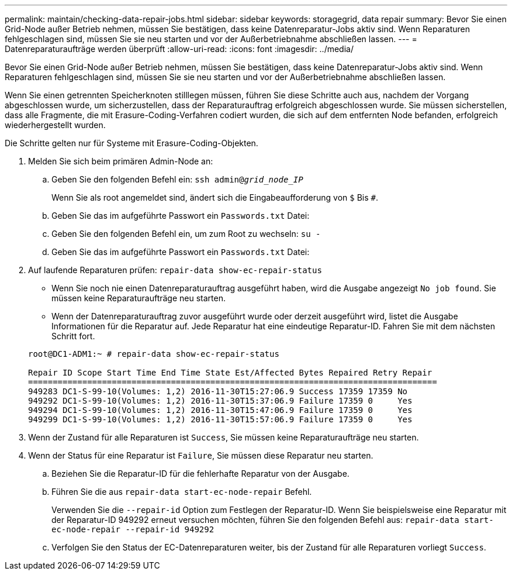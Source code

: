 ---
permalink: maintain/checking-data-repair-jobs.html 
sidebar: sidebar 
keywords: storagegrid, data repair 
summary: Bevor Sie einen Grid-Node außer Betrieb nehmen, müssen Sie bestätigen, dass keine Datenreparatur-Jobs aktiv sind. Wenn Reparaturen fehlgeschlagen sind, müssen Sie sie neu starten und vor der Außerbetriebnahme abschließen lassen. 
---
= Datenreparaturaufträge werden überprüft
:allow-uri-read: 
:icons: font
:imagesdir: ../media/


[role="lead"]
Bevor Sie einen Grid-Node außer Betrieb nehmen, müssen Sie bestätigen, dass keine Datenreparatur-Jobs aktiv sind. Wenn Reparaturen fehlgeschlagen sind, müssen Sie sie neu starten und vor der Außerbetriebnahme abschließen lassen.

Wenn Sie einen getrennten Speicherknoten stilllegen müssen, führen Sie diese Schritte auch aus, nachdem der Vorgang abgeschlossen wurde, um sicherzustellen, dass der Reparaturauftrag erfolgreich abgeschlossen wurde. Sie müssen sicherstellen, dass alle Fragmente, die mit Erasure-Coding-Verfahren codiert wurden, die sich auf dem entfernten Node befanden, erfolgreich wiederhergestellt wurden.

Die Schritte gelten nur für Systeme mit Erasure-Coding-Objekten.

. Melden Sie sich beim primären Admin-Node an:
+
.. Geben Sie den folgenden Befehl ein: `ssh admin@_grid_node_IP_`
+
Wenn Sie als root angemeldet sind, ändert sich die Eingabeaufforderung von `$` Bis `#`.

.. Geben Sie das im aufgeführte Passwort ein `Passwords.txt` Datei:
.. Geben Sie den folgenden Befehl ein, um zum Root zu wechseln: `su -`
.. Geben Sie das im aufgeführte Passwort ein `Passwords.txt` Datei:


. Auf laufende Reparaturen prüfen: `repair-data show-ec-repair-status`
+
** Wenn Sie noch nie einen Datenreparaturauftrag ausgeführt haben, wird die Ausgabe angezeigt `No job found`. Sie müssen keine Reparaturaufträge neu starten.
** Wenn der Datenreparaturauftrag zuvor ausgeführt wurde oder derzeit ausgeführt wird, listet die Ausgabe Informationen für die Reparatur auf. Jede Reparatur hat eine eindeutige Reparatur-ID. Fahren Sie mit dem nächsten Schritt fort.


+
[listing]
----
root@DC1-ADM1:~ # repair-data show-ec-repair-status

Repair ID Scope Start Time End Time State Est/Affected Bytes Repaired Retry Repair
===================================================================================
949283 DC1-S-99-10(Volumes: 1,2) 2016-11-30T15:27:06.9 Success 17359 17359 No
949292 DC1-S-99-10(Volumes: 1,2) 2016-11-30T15:37:06.9 Failure 17359 0     Yes
949294 DC1-S-99-10(Volumes: 1,2) 2016-11-30T15:47:06.9 Failure 17359 0     Yes
949299 DC1-S-99-10(Volumes: 1,2) 2016-11-30T15:57:06.9 Failure 17359 0     Yes
----
. Wenn der Zustand für alle Reparaturen ist `Success`, Sie müssen keine Reparaturaufträge neu starten.
. Wenn der Status für eine Reparatur ist `Failure`, Sie müssen diese Reparatur neu starten.
+
.. Beziehen Sie die Reparatur-ID für die fehlerhafte Reparatur von der Ausgabe.
.. Führen Sie die aus `repair-data start-ec-node-repair` Befehl.
+
Verwenden Sie die `--repair-id` Option zum Festlegen der Reparatur-ID. Wenn Sie beispielsweise eine Reparatur mit der Reparatur-ID 949292 erneut versuchen möchten, führen Sie den folgenden Befehl aus: `repair-data start-ec-node-repair --repair-id 949292`

.. Verfolgen Sie den Status der EC-Datenreparaturen weiter, bis der Zustand für alle Reparaturen vorliegt `Success`.



